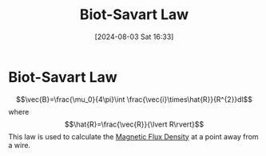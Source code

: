:PROPERTIES:
:ID:       82b046b4-6f10-4b83-8009-939b694f7277
:END:
#+title: Biot-Savart Law
#+date: [2024-08-03 Sat 16:33]
#+STARTUP: latexpreview

* Biot-Savart Law
\[\vec{B}=\frac{\mu_0}{4\pi}\int \frac{\vec{i}\times\hat{R}}{R^{2}}dl\] where \[\hat{R}=\frac{\vec{R}}{\lvert R\rvert}\]
This law is used to calculate the [[id:cf104375-09b0-4334-84ce-3e0e1f41c234][Magnetic Flux Density]] at a point away from a wire.
